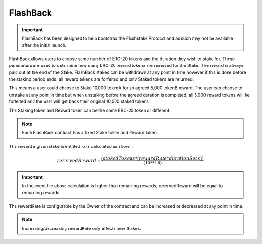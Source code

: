 FlashBack
===============

.. important::
    FlashBack has been designed to help bootstrap the Flashstake Protocol and as such may not be available
    after the initial launch.


FlashBack allows users to choose some number of ERC-20 tokens and the duration they wish to stake for. These
parameters are used to determine how many ERC-20 reward tokens are reserved for the Stake. The reward is always paid out
at the end of the Stake. FlashBack stakes can be withdrawn at any point in time however if this is done before the staking
period ends, all reward tokens are forfeited and only Staked tokens are returned.

This means a user could choose to Stake 10,000 tokenA for an agreed 5,000 tokenB reward. The user can choose to unstake
at any point in time but when unstaking before the agreed duration is completed, all 5,000 reward tokens will be forfeited
and the user will get back their original 10,000 staked tokens.

The Staking token and Reward token can be the same ERC-20 token or different.

.. note::
    Each FlashBack contract has a fixed Stake token and Reward token.

The reward a given stake is entitled to is calculated as shown:

.. math::
    reservedReward = \frac{(stakedTokens * (rewardRate * durationSecs))}{(10**18)}

.. important::
    In the event the above calculation is higher than remaining rewards, reservedReward will be equal to remaining rewards.

The rewardRate is configurable by the Owner of the contract and can be increased or decreased at any point in time.

.. note::
    Increasing/decreasing rewardRate only effects new Stakes.
